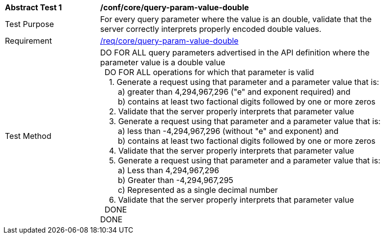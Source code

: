 [[ats_core_query-param-value-double]]
[width="90%",cols="2,6a"]
|===
^|*Abstract Test {counter:ats-id}* |*/conf/core/query-param-value-double* 
^|Test Purpose |For every query parameter where the value is an double, validate that the server correctly interprets properly encoded double values.
^|Requirement |<<req_core_query-param-value-double,/req/core/query-param-value-double>>
^|Test Method |DO FOR ALL query parameters advertised in the API definition where the parameter value is a double value +
{nbsp}{nbsp}DO FOR ALL operations for which that parameter is valid +
{nbsp}{nbsp}{nbsp}{nbsp}1. Generate a request using that parameter and a parameter value that is: +
{nbsp}{nbsp}{nbsp}{nbsp}{nbsp}{nbsp}{nbsp}{nbsp}a) greater than 4,294,967,296 ("e" and exponent required) and +
{nbsp}{nbsp}{nbsp}{nbsp}{nbsp}{nbsp}{nbsp}{nbsp}b) contains at least two factional digits followed by one or more zeros +
{nbsp}{nbsp}{nbsp}{nbsp}2. Validate that the server properly interprets that parameter value +
{nbsp}{nbsp}{nbsp}{nbsp}3. Generate a request using that parameter and a parameter value that is: +
{nbsp}{nbsp}{nbsp}{nbsp}{nbsp}{nbsp}{nbsp}{nbsp}a) less than -4,294,967,296 (without "e" and exponent) and +
{nbsp}{nbsp}{nbsp}{nbsp}{nbsp}{nbsp}{nbsp}{nbsp}b) contains at least two factional digits followed by one or more zeros +
{nbsp}{nbsp}{nbsp}{nbsp}4. Validate that the server properly interprets that parameter value +
{nbsp}{nbsp}{nbsp}{nbsp}5. Generate a request using that parameter and a parameter value that is: +
{nbsp}{nbsp}{nbsp}{nbsp}{nbsp}{nbsp}{nbsp}{nbsp}a) Less than 4,294,967,296 +
{nbsp}{nbsp}{nbsp}{nbsp}{nbsp}{nbsp}{nbsp}{nbsp}b) Greater than -4,294,967,295 +
{nbsp}{nbsp}{nbsp}{nbsp}{nbsp}{nbsp}{nbsp}{nbsp}c) Represented as a single decimal number +
{nbsp}{nbsp}{nbsp}{nbsp}6. Validate that the server properly interprets that parameter value +
{nbsp}{nbsp}DONE +
DONE
|===
